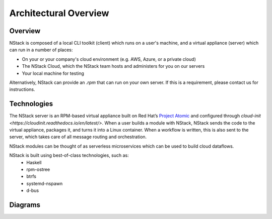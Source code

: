 .. _architecture:

Architectural Overview
======================


Overview
********

NStack is composed of a local CLI toolkit (client) which runs on a user's machine, and a virtual appliance (server) which can run in a number of places:

* On your or your company's cloud environment (e.g. AWS, Azure, or a private cloud)
* The NStack Cloud, which the NStack team hosts and administers for you on our servers
* Your local machine for testing

Alternatively, NStack can provide an `.rpm` that can run on your own server. If this is a requirement, please contact us for instructions.


Technologies
**********

The NStack server is an RPM-based virtual appliance built on Red Hat’s `Project Atomic <https://www.projectatomic.io/>`_ and configured through `cloud-init <https://cloudinit.readthedocs.io/en/latest/>`. When a user builds a module with NStack, NStack sends the code to the virtual appliance, packages it, and turns it into a Linux container. When a workflow is written, this is also sent to the server, which takes care of all message routing and orchestration.

NStack modules can be thought of as serverless microservices which can be used to build cloud dataflows. 

NStack is built using best-of-class technologies, such as:
 - Haskell 
 - rpm-ostree
 - btrfs 
 - systemd-nspawn
 - d-bus  


Diagrams
********

.. image:: arch.png

.. image:: arch2.png

